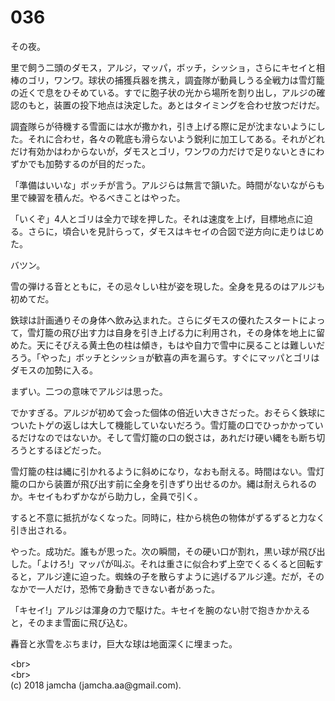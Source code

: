 #+OPTIONS: toc:nil
#+OPTIONS: \n:t

* 036

  その夜。

  里で飼う二頭のダモス，アルジ，マッパ，ボッチ，シッショ，さらにキセイと相棒のゴリ，ワンワ。球状の捕獲兵器を携え，調査隊が動員しうる全戦力は雪灯籠の近くで息をひそめている。すでに胞子状の光から場所を割り出し，アルジの確認のもと，装置の投下地点は決定した。あとはタイミングを合わせ放つだけだ。

  調査隊らが待機する雪面には水が撒かれ，引き上げる際に足が沈まないようにした。それに合わせ，各々の靴底も滑らないよう鋭利に加工してある。それがどれだけ有効かはわからないが，ダモスとゴリ，ワンワの力だけで足りないときにわずかでも加勢するのが目的だった。

  「準備はいいな」ボッチが言う。アルジらは無言で頷いた。時間がないながらも里で練習を積んだ。やるべきことはやった。

  「いくぞ」4人とゴリは全力で球を押した。それは速度を上げ，目標地点に迫る。さらに，頃合いを見計らって，ダモスはキセイの合図で逆方向に走りはじめた。

  バツン。

  雪の弾ける音とともに，その忌々しい柱が姿を現した。全身を見るのはアルジも初めてだ。

  鉄球は計画通りその身体へ飲み込まれた。さらにダモスの優れたスタートによって，雪灯籠の飛び出す力は自身を引き上げる力に利用され，その身体を地上に留めた。天にそびえる黄土色の柱は傾き，もはや自力で雪中に戻ることは難しいだろう。「やった」ボッチとシッショが歓喜の声を漏らす。すぐにマッパとゴリはダモスの加勢に入る。

  まずい。二つの意味でアルジは思った。

  でかすぎる。アルジが初めて会った個体の倍近い大きさだった。おそらく鉄球についたトゲの返しは大して機能していないだろう。雪灯籠の口でひっかかっているだけなのではないか。そして雪灯籠の口の鋭さは，あれだけ硬い縄をも断ち切ろうとするほどだった。

  雪灯籠の柱は縄に引かれるように斜めになり，なおも耐える。時間はない。雪灯籠の口から装置が飛び出す前に全身を引きずり出せるのか。縄は耐えられるのか。キセイもわずかながら助力し，全員で引く。

  すると不意に抵抗がなくなった。同時に，柱から桃色の物体がずるずると力なく引き出される。

  やった。成功だ。誰もが思った。次の瞬間，その硬い口が割れ，黒い球が飛び出した。「よけろ!」マッパが叫ぶ。それは重さに似合わず上空でくるくると回転すると，アルジ達に迫った。蜘蛛の子を散らすように逃げるアルジ達。だが，そのなかで一人だけ，恐怖で身動きできない者があった。

  「キセイ!」アルジは渾身の力で駆けた。キセイを腕のない肘で抱きかかえると，そのまま雪面に飛び込む。

  轟音と氷雪をぶちまけ，巨大な球は地面深くに埋まった。

  <br>
  <br>
  (c) 2018 jamcha (jamcha.aa@gmail.com).

  [[http://creativecommons.org/licenses/by-nc-sa/4.0/deed][file:http://i.creativecommons.org/l/by-nc-sa/4.0/88x31.png]]
